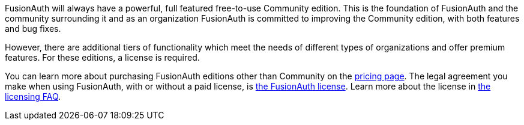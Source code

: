 FusionAuth will always have a powerful, full featured free-to-use Community edition.
This is the foundation of FusionAuth and the community surrounding it and as an organization FusionAuth is committed to improving the Community edition, with both features and bug fixes.

However, there are additional tiers of functionality which meet the needs of different types of organizations and offer premium features.
For these editions, a license is required.

You can learn more about purchasing FusionAuth editions other than Community on the link:/pricing[pricing page].
The legal agreement you make when using FusionAuth, with or without a paid license, is link:/license[the FusionAuth license].
Learn more about the license in link:/license-faq[the licensing FAQ].

